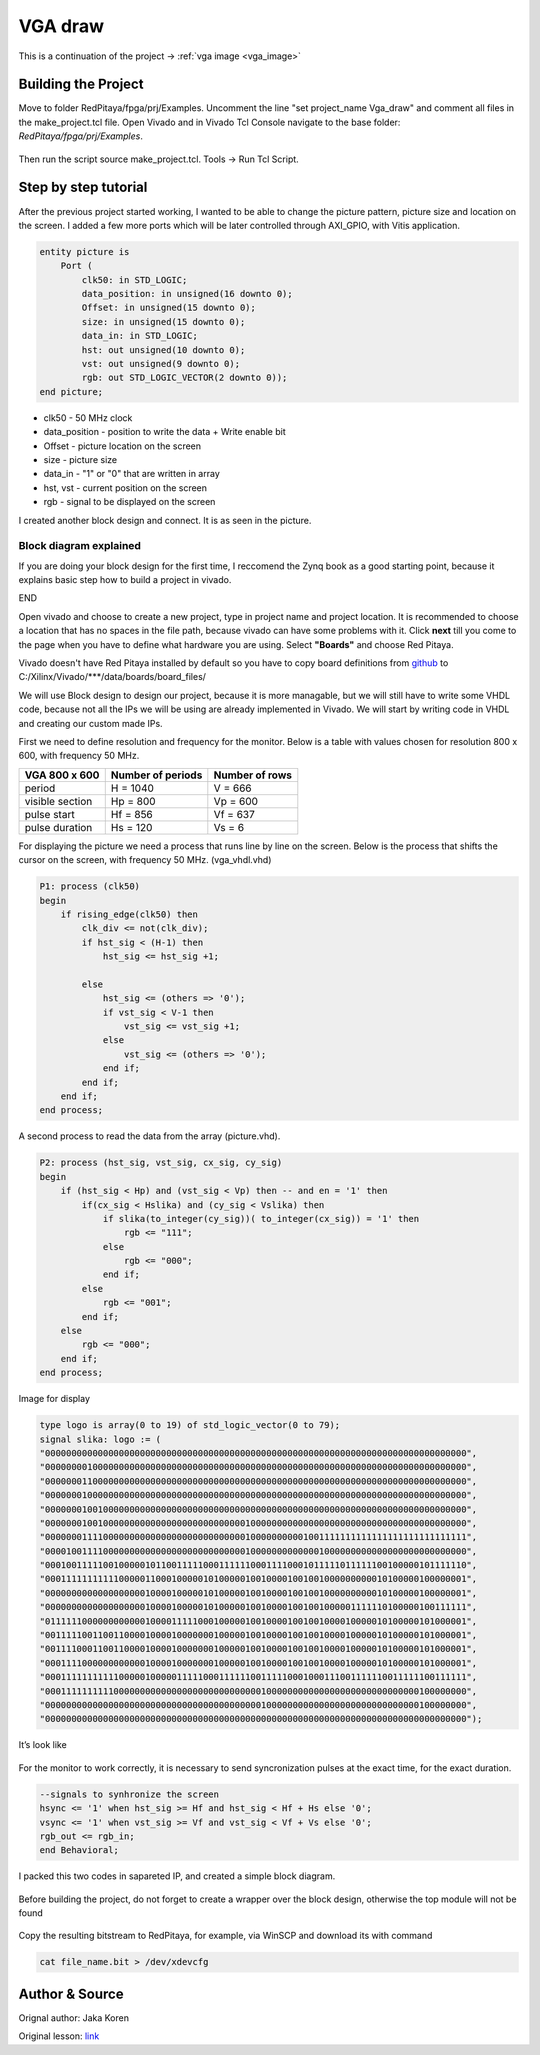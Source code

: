 .. _vga_draw:

#########
VGA draw
#########

This is a continuation of the project → :ref:`vga image <vga_image>`


====================
Building the Project
====================

Move to folder RedPitaya/fpga/prj/Examples. 
Uncomment the line "set project_name Vga_draw" and comment all files in the make_project.tcl file. 
Open Vivado and in Vivado Tcl Console navigate to the base folder: *RedPitaya/fpga/prj/Examples*. 

.. figure:: img/VgaImage2.png
    :alt: Logo
    :align: center

Then run the script source make_project.tcl. Tools → Run Tcl Script.


=====================
Step by step tutorial
=====================

After the previous project started working, I wanted to be able to change the picture pattern, picture size and location on the screen. 
I added a few more ports which will be later controlled through AXI_GPIO, with Vitis application.

.. code-block:: vhdl

    entity picture is
        Port (
            clk50: in STD_LOGIC;
            data_position: in unsigned(16 downto 0);
            Offset: in unsigned(15 downto 0);
            size: in unsigned(15 downto 0);
            data_in: in STD_LOGIC;
            hst: out unsigned(10 downto 0);
            vst: out unsigned(9 downto 0);
            rgb: out STD_LOGIC_VECTOR(2 downto 0));
    end picture;


* clk50 - 50 MHz clock
* data_position - position to write the data + Write enable bit
* Offset - picture location on the screen
* size - picture size
* data_in - "1" or "0" that are written in array
* hst, vst - current position on the screen
* rgb - signal to be displayed on the screen


I created another block design and connect. It is as seen in the picture.

.. figure:: img/VgaDraw1.png
    :alt: Logo
    :align: center


Block diagram explained
***********************


If you are doing your block design for the first time, 
I reccomend the Zynq book as a good starting point, because it explains basic step how to build a project in vivado.

END








































Open vivado and choose to create a new project, type in project name and project location. It is recommended to choose a location that has no spaces in the file path, because vivado can have some problems with it.
Click **next** till you come to the page when you have to define what hardware you are using.
Select **"Boards"** and choose Red Pitaya.

Vivado doesn't have Red Pitaya installed by default so you have to copy board definitions from 
`github <https://github.com/RedPitaya/RedPitaya/tree/master/fpga/brd>`_
to 
C:/Xilinx/Vivado/***/data/boards/board_files/

We will use Block design to design our project, because it is more managable, but we will still have to write some VHDL code, because not all the IPs we will be using are already implemented in Vivado. 
We will start by writing code in VHDL and creating our custom made IPs.

First we need to define resolution and frequency for the monitor. 
Below is a table with values chosen for resolution 800 x 600, with frequency 50 MHz.


+----------------------+---------------------------+---------------------------+
| VGA 800 x 600        | Number of periods         | Number of rows            |
+======================+===========================+===========================+
| period               | H = 1040                  | V = 666                   |
+----------------------+---------------------------+---------------------------+
| visible section      | Hp = 800                  | Vp = 600                  |
+----------------------+---------------------------+---------------------------+
| pulse start          | Hf = 856                  | Vf = 637                  |
+----------------------+---------------------------+---------------------------+
| pulse duration       | Hs = 120                  | Vs = 6                    |
+----------------------+---------------------------+---------------------------+

For displaying the picture we need a process that runs line by line on the screen. 
Below is the process that shifts the cursor on the screen, with frequency 50 MHz. (vga_vhdl.vhd)


.. code-block:: vhdl

    P1: process (clk50)
    begin
        if rising_edge(clk50) then 
            clk_div <= not(clk_div);
            if hst_sig < (H-1) then
                hst_sig <= hst_sig +1;

            else
                hst_sig <= (others => '0');
                if vst_sig < V-1 then
                    vst_sig <= vst_sig +1;
                else 
                    vst_sig <= (others => '0');
                end if;
            end if;
        end if;
    end process;

A second process to read the data from the array (picture.vhd).

.. code-block:: vhdl

    P2: process (hst_sig, vst_sig, cx_sig, cy_sig)
    begin
        if (hst_sig < Hp) and (vst_sig < Vp) then -- and en = '1' then
            if(cx_sig < Hslika) and (cy_sig < Vslika) then
                if slika(to_integer(cy_sig))( to_integer(cx_sig)) = '1' then
                    rgb <= "111";
                else
                    rgb <= "000"; 
                end if;
            else
                rgb <= "001";
            end if;
        else
            rgb <= "000";
        end if;
    end process;

Image for display

.. code-block:: vhdl

    type logo is array(0 to 19) of std_logic_vector(0 to 79);
    signal slika: logo := (
    "00000000000000000000000000000000000000000000000000000000000000000000000000000000",
    "00000000100000000000000000000000000000000000000000000000000000000000000000000000",
    "00000001100000000000000000000000000000000000000000000000000000000000000000000000",
    "00000001000000000000000000000000000000000000000000000000000000000000000000000000",
    "00000001001000000000000000000000000000000000000000000000000000000000000000000000",
    "00000001001000000000000000000000000000100000000000000000000000000000000000000000",
    "00000001111000000000000000000000000000100000000001001111111111111111111111111111",
    "00001001111000000000000000000000000000100000000000001000000000000000000000000000",
    "00010011111001000001011001111100011111100011110001011111011111100100000101111110",
    "00011111111111000001100010000010100000100100001001001000000000010100000100000001",
    "00000000000000000001000010000010100000100100001001001000000000010100000100000001",
    "00000000000000000001000010000010100000100100001001001000001111110100000100111111",
    "01111110000000000001000011111000100000100100001001001000010000010100000101000001",
    "00111110011001100001000010000000100000100100001001001000010000010100000101000001",
    "00111100011001100001000010000000100000100100001001001000010000010100000101000001",
    "00011110000000000001000010000000100000100100001001001000010000010100000101000001",
    "00011111111111000001000001111100011111100111110001000111001111110011111100111111",
    "00011111111110000000000000000000000000000100000000000000000000000000000100000000",
    "00000000000000000000000000000000000000000100000000000000000000000000000100000000",
    "00000000000000000000000000000000000000000000000000000000000000000000000000000000");

It’s look like


.. figure:: img/VgaImage3.png
    :alt: Logo
    :align: center
    :width: 50%

For the monitor to work correctly, it is necessary to send syncronization pulses at the exact time, for the exact duration.

.. code-block:: vhdl

    --signals to synhronize the screen
    hsync <= '1' when hst_sig >= Hf and hst_sig < Hf + Hs else '0';
    vsync <= '1' when vst_sig >= Vf and vst_sig < Vf + Vs else '0';
    rgb_out <= rgb_in;
    end Behavioral;


I packed this two codes in sapareted IP, and created a simple block diagram.

.. figure:: img/VgaImage4.png
    :alt: Logo
    :align: center

Before building the project, do not forget to create a wrapper over the block design, otherwise the top module will not be found

.. figure:: img/VgaImage5.png
    :alt: Logo
    :align: center

Copy the resulting bitstream to RedPitaya, for example, via WinSCP and download its with command 

.. code-block:: bash

    cat file_name.bit > /dev/xdevcfg


===============
Author & Source
===============

Orignal author: Jaka Koren

Original lesson: `link <https://lniv.fe.uni-lj.si/xilinx/tutorial-jkoren.htm>`_